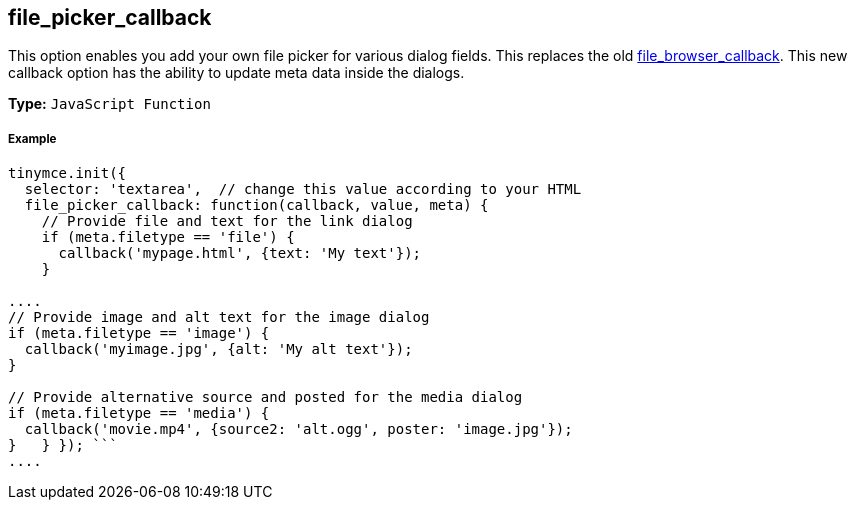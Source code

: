 [[file_picker_callback]]
== file_picker_callback

This option enables you add your own file picker for various dialog fields. This replaces the old <<file_browser_callback,file_browser_callback>>. This new callback option has the ability to update meta data inside the dialogs.

*Type:* `JavaScript Function`

[discrete]
[[example]]
===== Example

```js
tinymce.init({
  selector: 'textarea',  // change this value according to your HTML
  file_picker_callback: function(callback, value, meta) {
    // Provide file and text for the link dialog
    if (meta.filetype == 'file') {
      callback('mypage.html', {text: 'My text'});
    }

....
// Provide image and alt text for the image dialog
if (meta.filetype == 'image') {
  callback('myimage.jpg', {alt: 'My alt text'});
}

// Provide alternative source and posted for the media dialog
if (meta.filetype == 'media') {
  callback('movie.mp4', {source2: 'alt.ogg', poster: 'image.jpg'});
}   } }); ```
....

